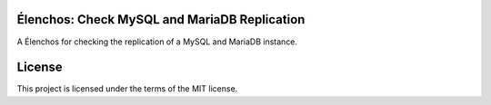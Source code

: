 Élenchos: Check MySQL and MariaDB Replication
=============================================

A Élenchos for checking the replication of a MySQL and MariaDB instance.

License
=======

This project is licensed under the terms of the MIT license.